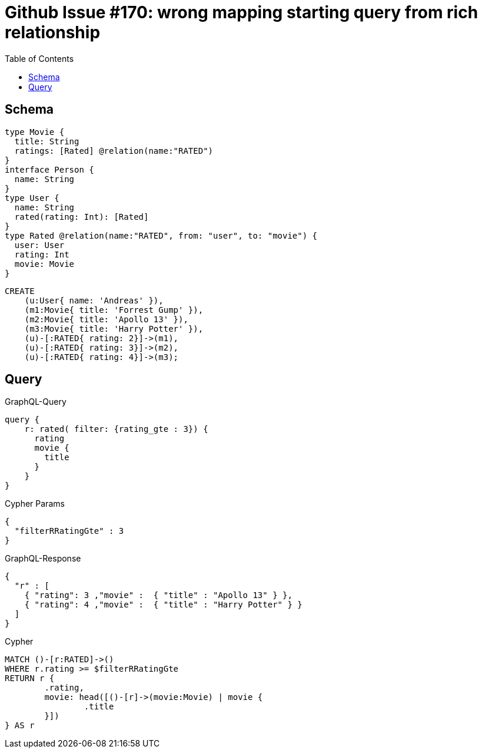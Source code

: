 :toc:

= Github Issue #170: wrong mapping starting query from rich relationship

== Schema

[source,graphql,schema=true]
----
type Movie {
  title: String
  ratings: [Rated] @relation(name:"RATED")
}
interface Person {
  name: String
}
type User {
  name: String
  rated(rating: Int): [Rated]
}
type Rated @relation(name:"RATED", from: "user", to: "movie") {
  user: User
  rating: Int
  movie: Movie
}
----

[source,cypher,test-data=true]
----
CREATE
    (u:User{ name: 'Andreas' }),
    (m1:Movie{ title: 'Forrest Gump' }),
    (m2:Movie{ title: 'Apollo 13' }),
    (m3:Movie{ title: 'Harry Potter' }),
    (u)-[:RATED{ rating: 2}]->(m1),
    (u)-[:RATED{ rating: 3}]->(m2),
    (u)-[:RATED{ rating: 4}]->(m3);
----

== Query

.GraphQL-Query
[source,graphql]
----
query {
    r: rated( filter: {rating_gte : 3}) {
      rating
      movie {
        title
      }
    }
}
----

.Cypher Params
[source,json]
----
{
  "filterRRatingGte" : 3
}
----

.GraphQL-Response
[source,json,response=true]
----
{
  "r" : [
    { "rating": 3 ,"movie" :  { "title" : "Apollo 13" } },
    { "rating": 4 ,"movie" :  { "title" : "Harry Potter" } }
  ]
}
----

.Cypher
[source,cypher]
----
MATCH ()-[r:RATED]->()
WHERE r.rating >= $filterRRatingGte
RETURN r {
	.rating,
	movie: head([()-[r]->(movie:Movie) | movie {
		.title
	}])
} AS r
----
